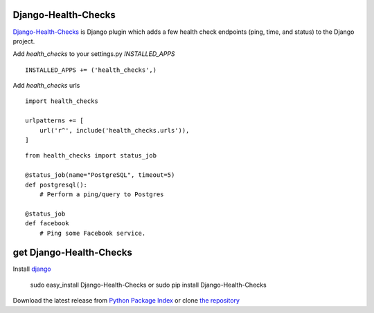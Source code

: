 Django-Health-Checks
================

`Django-Health-Checks`_ is Django plugin which adds a few
health check endpoints (ping, time, and status) to the Django project.

Add *health_checks* to your settings.py *INSTALLED_APPS*

::

    INSTALLED_APPS += ('health_checks',)

Add *health_checks* urls

::

    import health_checks

    urlpatterns += [
        url('r^', include('health_checks.urls')),
    ]

::

    from health_checks import status_job

    @status_job(name="PostgreSQL", timeout=5)
    def postgresql():
        # Perform a ping/query to Postgres

    @status_job
    def facebook
        # Ping some Facebook service.


get Django-Health-Checks
====================

Install `django`_

    sudo easy_install Django-Health-Checks
    or
    sudo pip install Django-Health-Checks

Download the latest release from `Python Package Index`_
or clone `the repository`_

.. _Python Package Index: https://pypi.python.org/pypi/Django-Health-Checks
.. _Django-Health-Checks: http://packages.python.org/Django-Health-Checks
.. _Django: http://flask.pocoo.org/
.. _the repository: https://github.com/juztin/django-health-checks

